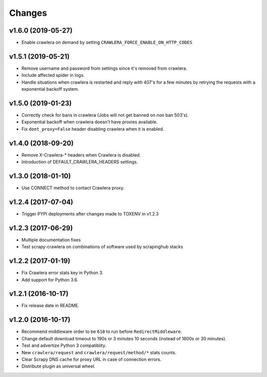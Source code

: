 .. _news:

Changes
=======

v1.6.0 (2019-05-27)
-------------------

- Enable crawlera on demand by setting ``CRAWLERA_FORCE_ENABLE_ON_HTTP_CODES``

v1.5.1 (2019-05-21)
-------------------

- Remove username and password from settings since it's removed from crawlera.
- Include affected spider in logs.
- Handle situations when crawlera is restarted and reply with 407's for a few minutes
  by retrying the requests with a exponential backoff system.

v1.5.0 (2019-01-23)
-------------------

- Correctly check for bans in crawlera (Jobs will not get banned on non ban 503's).
- Exponential backoff when crawlera doesn't have proxies available.
- Fix ``dont_proxy=False`` header disabling crawlera when it is enabled.

v1.4.0 (2018-09-20)
-------------------

- Remove X-Crawlera-* headers when Crawlera is disabled.
- Introduction of DEFAULT_CRAWLERA_HEADERS settings.

v1.3.0 (2018-01-10)
-------------------

- Use CONNECT method to contact Crawlera proxy.

v1.2.4 (2017-07-04)
-------------------

- Trigger PYPI deployments after changes made to TOXENV in v1.2.3

v1.2.3 (2017-06-29)
-------------------

- Multiple documentation fixes
- Test scrapy-crawlera on combinations of software used by scrapinghub stacks


v1.2.2 (2017-01-19)
-------------------

- Fix Crawlera error stats key in Python 3.
- Add support for Python 3.6.


v1.2.1 (2016-10-17)
-------------------

- Fix release date in README.


v1.2.0 (2016-10-17)
-------------------

- Recommend middleware order to be ``610`` to run before ``RedirectMiddleware``.
- Change default download timeout to 190s or 3 minutes 10 seconds
  (instead of 1800s or 30 minutes).
- Test and advertize Python 3 compatiblity.
- New ``crawlera/request`` and ``crawlera/request/method/*`` stats counts.
- Clear Scrapy DNS cache for proxy URL in case of connection errors.
- Distribute plugin as universal wheel.
